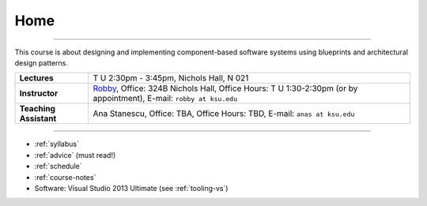 Home
####

.. raw:: html

   <h3>CIS 501: Software Architecture and Design, Fall 2014</h3>

----
   
This course is about designing and implementing component-based software systems 
using blueprints and architectural design patterns.

======================  =============================================
**Lectures**            T U 2:30pm - 3:45pm, Nichols Hall, N 021     
**Instructor**          `Robby <http://people.cis.ksu.edu/~robby>`__,
                        Office:       324B Nichols Hall,
                        Office Hours: T U 1:30-2:30pm (or by appointment),
                        E-mail:       ``robby at ksu.edu``
**Teaching Assistant**  Ana Stanescu,
                        Office:       TBA,
                        Office Hours: TBD,
                        E-mail:       ``anas at ksu.edu``
======================  =============================================

----

* :ref:`syllabus`

* :ref:`advice` (must read!)

* :ref:`schedule`

* :ref:`course-notes`

* Software: Visual Studio 2013 Ultimate (see :ref:`tooling-vs`)
